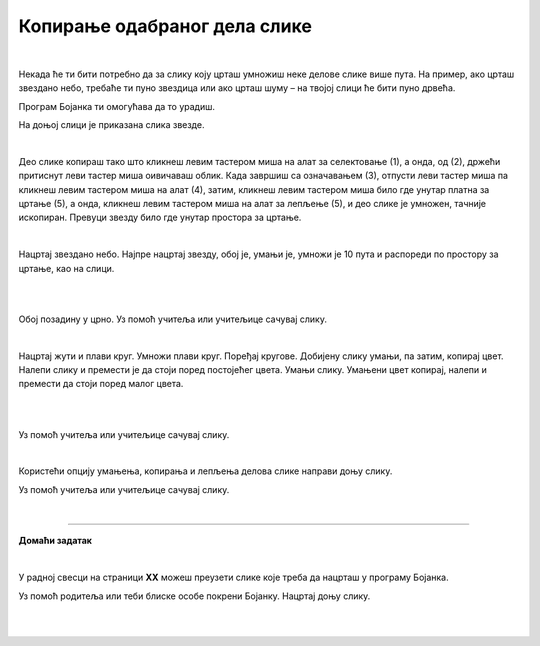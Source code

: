 Копирање одабраног дела слике
=============================

.. |lk| image:: ../../_images/lk.png
            :width: 50px

.. |pip| image:: ../../_images/pip.png
            :width: 50px

.. |o| image:: ../../_images/o.png
            :width: 50px

.. infonote::

 .. image:: ../../_images/robot11.png
    :height: 100
    :align: left

 Када урадиш све задатке и одговориш на сва питања у лекцији моћи ћеш да креираш и уређујеш дигиталну слику копирањем делова слике 
 користећи одговарајућу апликацију.

|

Некада ће ти бити потребно да за слику коју црташ умножиш неке делове слике више пута. На пример, ако црташ звездано небо, 
требаће ти пуно звездица или ако црташ шуму – на твојој слици ће бити пуно дрвећа.

Програм Бојанка ти омогућава да то урадиш.



На доњој слици је приказана слика звезде.

|

.. image:: ../../_images/kopiranje1.png
    :width: 780
    :align: center

.. image:: ../../_images/kopiranje2.png
    :width: 780
    :align: center

Део слике копираш тако што кликнеш левим тастером миша |lk| на алат за селектовање (1), а онда, од (2), држећи притиснут леви 
тастер миша |pip| оивичаваш облик. Када завршиш са означавањем (3), отпусти леви тастер миша |o|  па кликнеш левим тастером миша |lk| 
на алат (4), затим, кликнеш левим тастером миша |lk| било где унутар платна за цртање (5), а онда, кликнеш левим тастером миша |lk| 
на алат за лепљење (5), и део слике је умножен, тачније ископиран. Превуци звезду било где унутар простора за цртање.

.. questionnote::

 .. image:: ../../_images/robot14.png
    :height: 110
    :align: left

 Уз помоћ учитеља или учитељице покрени Бојанку. Нацртај црвену звезду и умножи је.

|

Нацртај звездано небо. Најпре нацртај звезду, обој је, умањи је, умножи је 10 пута и распореди по простору за цртање, као на слици.

|

.. image:: ../../_images/kopiranje3.png
   :width: 780
   :align: center

|

Обој позадину у црно. Уз помоћ учитеља или учитељице сачувај слику.

.. questionnote::

 .. image:: ../../_images/robot14.png
    :height: 110
    :align: left

 Уз помоћ учитеља или учитељице покрени Бојанку. На основу облика датих на слици испод сложи слику.

.. image:: ../../_images/kopiranje4.png
   :width: 780
   :align: center

|

Нацртај жути и плави круг. Умножи плави круг. Поређај кругове. Добијену слику умањи, па затим, копирај цвет. Налепи слику и 
премести је да стоји поред постојећег цвета. Умањи слику. Умањени цвет копирај, налепи и премести да стоји поред малог цвета. 

|

.. image:: ../../_images/kopiranje5.png
   :width: 780
   :align: center

|

Уз помоћ учитеља или учитељице сачувај слику.

.. questionnote::

 .. image:: ../../_images/robot14.png
    :height: 110
    :align: left

 Уз помоћ учитеља или учитељице покрени Бојанку. На основу облика датих на слици испод сложи слику дрвета. 

.. image:: ../../_images/kopiranje6.png
   :width: 780
   :align: center

|

Користећи опцију умањења, копирања и лепљења делова слике направи доњу слику.

.. image:: ../../_images/kopiranje7.png
   :width: 780
   :align: center

Уз помоћ учитеља или учитељице сачувај слику.

|


.. image:: ../../_images/robot13.png
    :height: 200
    :align: right

--------------

**Домаћи задатак**

|

У радној свесци на страници **XX** можеш преузети слике које треба да нацрташ у програму Бојанка.

Уз помоћ родитеља или теби блиске особе покрени Бојанку. Нацртај доњу слику. 

|

.. image:: ../../_images/kopiranje8.png
   :width: 600
   :align: center

|

